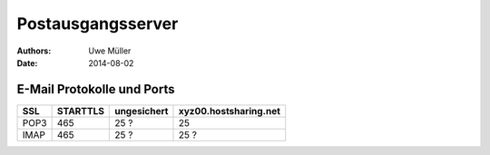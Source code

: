 ==================
Postausgangsserver
==================

:Authors: - Uwe Müller
:Date:    2014-08-02


E-Mail Protokolle und Ports 
---------------------------

+------+----------+-------------+-----------------------+
| SSL  | STARTTLS | ungesichert | xyz00.hostsharing.net |
+======+==========+=============+=======================+
| POP3 |   465    |      25 ?   |             25        |
+------+----------+-------------+-----------------------+
| IMAP |   465    |      25 ?   |             25 ?      |
+------+----------+-------------+-----------------------+


